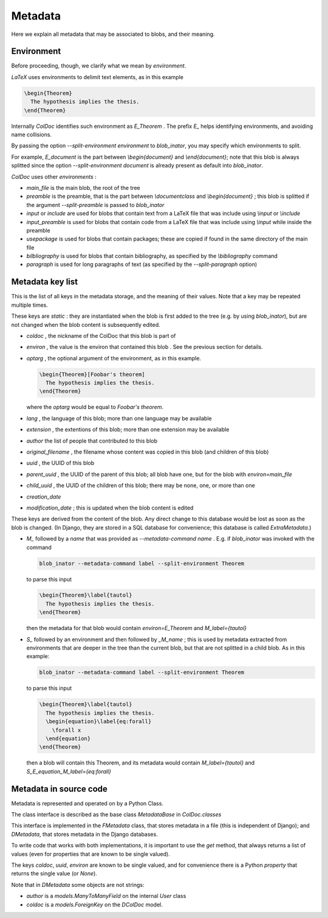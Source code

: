 Metadata
==============

Here we explain all metadata that may be associated to blobs, and their meaning.

Environment
-----------

Before proceeding, though, we clarify what we mean by `environment`.

`LaTeX` uses environments to delimit text elements, as in this example

.. code:: latex
  
  \begin{Theorem}
    The hypothesis implies the thesis.
  \end{Theorem}

Internally `ColDoc` identifies such environment as `E_Theorem` . The prefix `E_` helps identifying
environments, and avoiding name collisions.

By passing the option `--split-environment environment` to `blob_inator`, you may specify
which environments to split.

For example, `E_document` is the part between `\\begin{document}` and `\\end{document}`;
note that  this blob is always splitted since the option `--split-environment document` is
already present as default into `blob_inator`.


`ColDoc` uses other `environments` :

- `main_file` is the main blob, the root of the tree

- `preamble` is the preamble, that is the part between `\\documentclass` and `\\begin{document}` ;
  this blob is splitted if the argument `--split-preamble` is passed to `blob_inator`

- `input` or `include` are used for blobs that contain text from a LaTeX file that
  was include using `\\input` or `\\include`

- `input_preamble` is used for blobs that contain code from a LaTeX file that
  was include using `\\input` while inside the preamble

- `usepackage` is used for blobs that contain packages; these are copied
  if found in the same directory of the main file

- `bilbliography` is used for blobs that contain bibliography,
  as specified by the `\\bibliography` command

- `paragraph` is used for long paragraphs of text (as specified by the `--split-paragraph` option)

Metadata key list
-----------------

This is the list of all keys in the metadata storage, and the meaning of their values.
Note that a key may be repeated multiple times.

These keys are `static` : they are instantiated when
the blob is first added to the tree (e.g. by using `blob_inator`),
but are not changed when the blob content is subsequently edited.

- `coldoc` , the nickname of the ColDoc that this blob is part of

- `environ` , the value is the environ that contained this blob . See the previous section
  for details.

- `optarg` , the optional argument of the environment, as in this example.

  .. code:: tex

    \begin{Theorem}[Foobar's theorem]
      The hypothesis implies the thesis.
    \end{Theorem}

  where the `optarg` would be equal to `Foobar's theorem`.

- `lang` , the language of this blob; more than one language may be available

- `extension` , the extentions  of this blob; more than one extension may be available

- `author` the list of people that contributed to this blob

- `original_filename` , the filename whose content was copied in this blob (and children of this blob)

- `uuid` , the UUID of this blob

- `parent_uuid` , the UUID of the parent of this blob; all blob have one, but for the
  blob with `environ=main_file`

- `child_uuid` , the UUID of the children of this blob; there may be none, one, or more than one

- `creation_date`

- `modification_date` ; this is updated when the blob content is edited

These keys are derived from the content of the blob.  Any direct
change to this database would be lost as soon as the blob is changed.
(In Django, they are stored in a SQL database for convenience; this
database is called `ExtraMetadata`.)

- `M_` followed by a `name` that was provided as `--metadata-command name` . E.g. if 
  `blob_inator` was invoked with the command

  .. code:: shell

    blob_inator --metadata-command label --split-environment Theorem

  to parse this input

  .. code:: latex

    \begin{Theorem}\label{tautol}
      The hypothesis implies the thesis.
    \end{Theorem}

  then the metadata for that blob would contain `environ=E_Theorem` and `M_label={tautol}`

- `S_` followed by an environment and then followed by `_M_name` ; this is used by metadata
  extracted from environments that are deeper in the tree than the current blob,
  but that are not splitted in a child blob. As in this example:

  .. code:: shell

    blob_inator --metadata-command label --split-environment Theorem

  to parse this input

  .. code:: latex

    \begin{Theorem}\label{tautol}
      The hypothesis implies the thesis.
      \begin{equation}\label{eq:forall}
        \forall x
      \end{equation}
    \end{Theorem}

  then a blob will contain this Theorem, and its metadata would contain
  `M_label={tautol}` and `S_E_equation_M_label={eq:forall}`

Metadata in source code
------------------------

Metadata is represented and operated on by a Python Class.

The class interface is described as the base class `MetadataBase` in `ColDoc.classes`

This interface is implemented in the `FMetadata` class, that stores
metadata in a file (this is independent of Django); and `DMetadata`, that
stores metadata in the Django databases.

To write code that works with both implementations, it is important to
use the `get` method, that always returns a list of values
(even for properties that are known to be single valued).

The keys `coldoc`, `uuid`, `environ` are known to be single valued,
and for convenience there is a Python `property` that returns the
single value (or `None`).


Note that in `DMetadata` some objects are not strings:

- `author` is a `models.ManyToManyField` on the internal `User` class

- `coldoc` is a `models.ForeignKey` on the `DColDoc` model.
